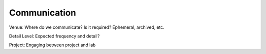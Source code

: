 Communication
=============

Venue: Where do we communicate?  Is it required?  Ephemeral, archived, etc.

Detail Level: Expected frequency and detail?

Project: Engaging between project and lab
